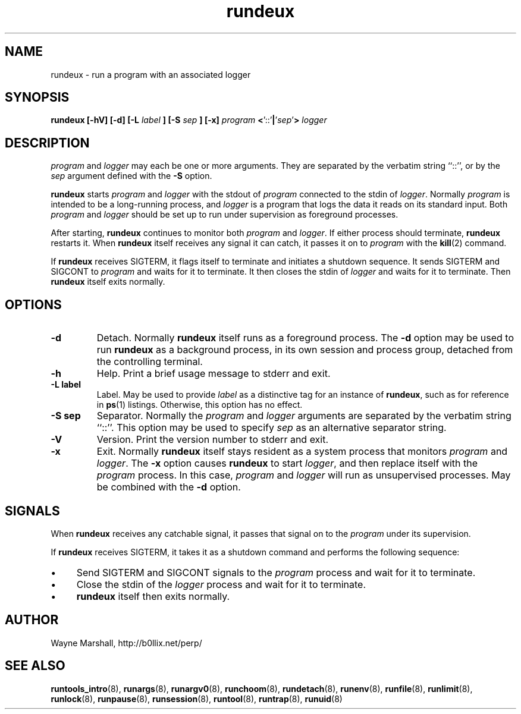 .\" rundeux.8
.\" wcm, 2009.12.11 - 2009.12.15
.\" ===
.TH rundeux 8 "January 2012" "runtools-2.05" "runtools"
.SH NAME
rundeux \- run a program with an associated logger
.SH SYNOPSIS
.B rundeux [\-hV] [\-d] [\-L
.I label
.B ] [\-S
.I sep
.B ] [\-x]
.I program
.BR < '::' |\c
.RI ' sep '\c
.B >
.I logger
.SH DESCRIPTION
.I program
and
.I logger
may each be one or more arguments.
They are separated by the verbatim string ``::'',
or by the
.I sep
argument defined with the
.B \-S
option.
.PP
.B rundeux
starts
.I program
and
.I logger
with the stdout of
.I program
connected to the stdin of
.IR logger .
Normally
.I program
is intended to be a long-running process,
and
.I logger
is a program that logs the data it reads on its standard input.
Both
.I program
and
.I logger
should be set up to run under supervision as foreground processes.
.PP
After starting,
.B rundeux
continues to monitor both
.I program
and
.IR logger .
If either process should terminate,
.B rundeux
restarts it.
When
.B rundeux
itself receives any signal it can catch,
it passes it on to
.I program
with the
.BR kill (2)
command.
.PP
If
.B rundeux
receives SIGTERM,
it flags itself to terminate and initiates a shutdown sequence.
It sends SIGTERM and SIGCONT to
.I program
and waits for it to terminate.
It then closes the stdin of
.I logger
and waits for it to terminate.
Then
.B rundeux
itself exits normally.
.SH OPTIONS
.TP
.B \-d
Detach.
Normally
.B rundeux
itself runs as a foreground process.
The
.B \-d
option may be used to run
.B rundeux
as a background process, in its own session and process group,
detached from the controlling terminal.
.TP
.B \-h
Help.
Print a brief usage message to stderr and exit.
.TP
.B \-L label
Label.
May be used to provide
.I label
as a distinctive tag for an instance of
.BR rundeux ,
such as for reference in
.BR ps (1)
listings.
Otherwise, this option has no effect.
.TP
.B \-S sep
Separator.
Normally the
.I program
and
.I logger
arguments are separated by the verbatim string ``::''.
This option may be used to specify
.I sep
as an alternative separator string.
.TP
.B \-V
Version.
Print the version number to stderr and exit.
.TP
.B \-x
Exit.
Normally
.B rundeux
itself stays resident as a system process that monitors
.I program
and
.IR logger .
The
.B \-x
option causes
.B rundeux
to start
.IR logger ,
and then replace itself with the
.I program
process.
In this case,
.I program
and
.I logger
will run as unsupervised processes.
May be combined with the
.B \-d
option.
.SH SIGNALS
When
.B rundeux
receives any catchable signal,
it passes that signal on to the
.I program
under its supervision.
.PP
If
.B rundeux
receives SIGTERM,
it takes it as a shutdown command and performs the following sequence:
.IP \(bu 4
Send SIGTERM and SIGCONT signals to the
.I program
process and wait for it to terminate.
.IP \(bu 4
Close the stdin of the
.I logger
process and wait for it to terminate.
.IP \(bu 4
.B rundeux
itself then exits normally.
.SH AUTHOR
Wayne Marshall, http://b0llix.net/perp/
.SH SEE ALSO
.nh
.BR runtools_intro (8),
.BR runargs (8),
.BR runargv0 (8),
.BR runchoom (8),
.BR rundetach (8),
.BR runenv (8),
.BR runfile (8),
.BR runlimit (8),
.BR runlock (8),
.BR runpause (8),
.BR runsession (8),
.BR runtool (8),
.BR runtrap (8),
.BR runuid (8)
.\" EOF

